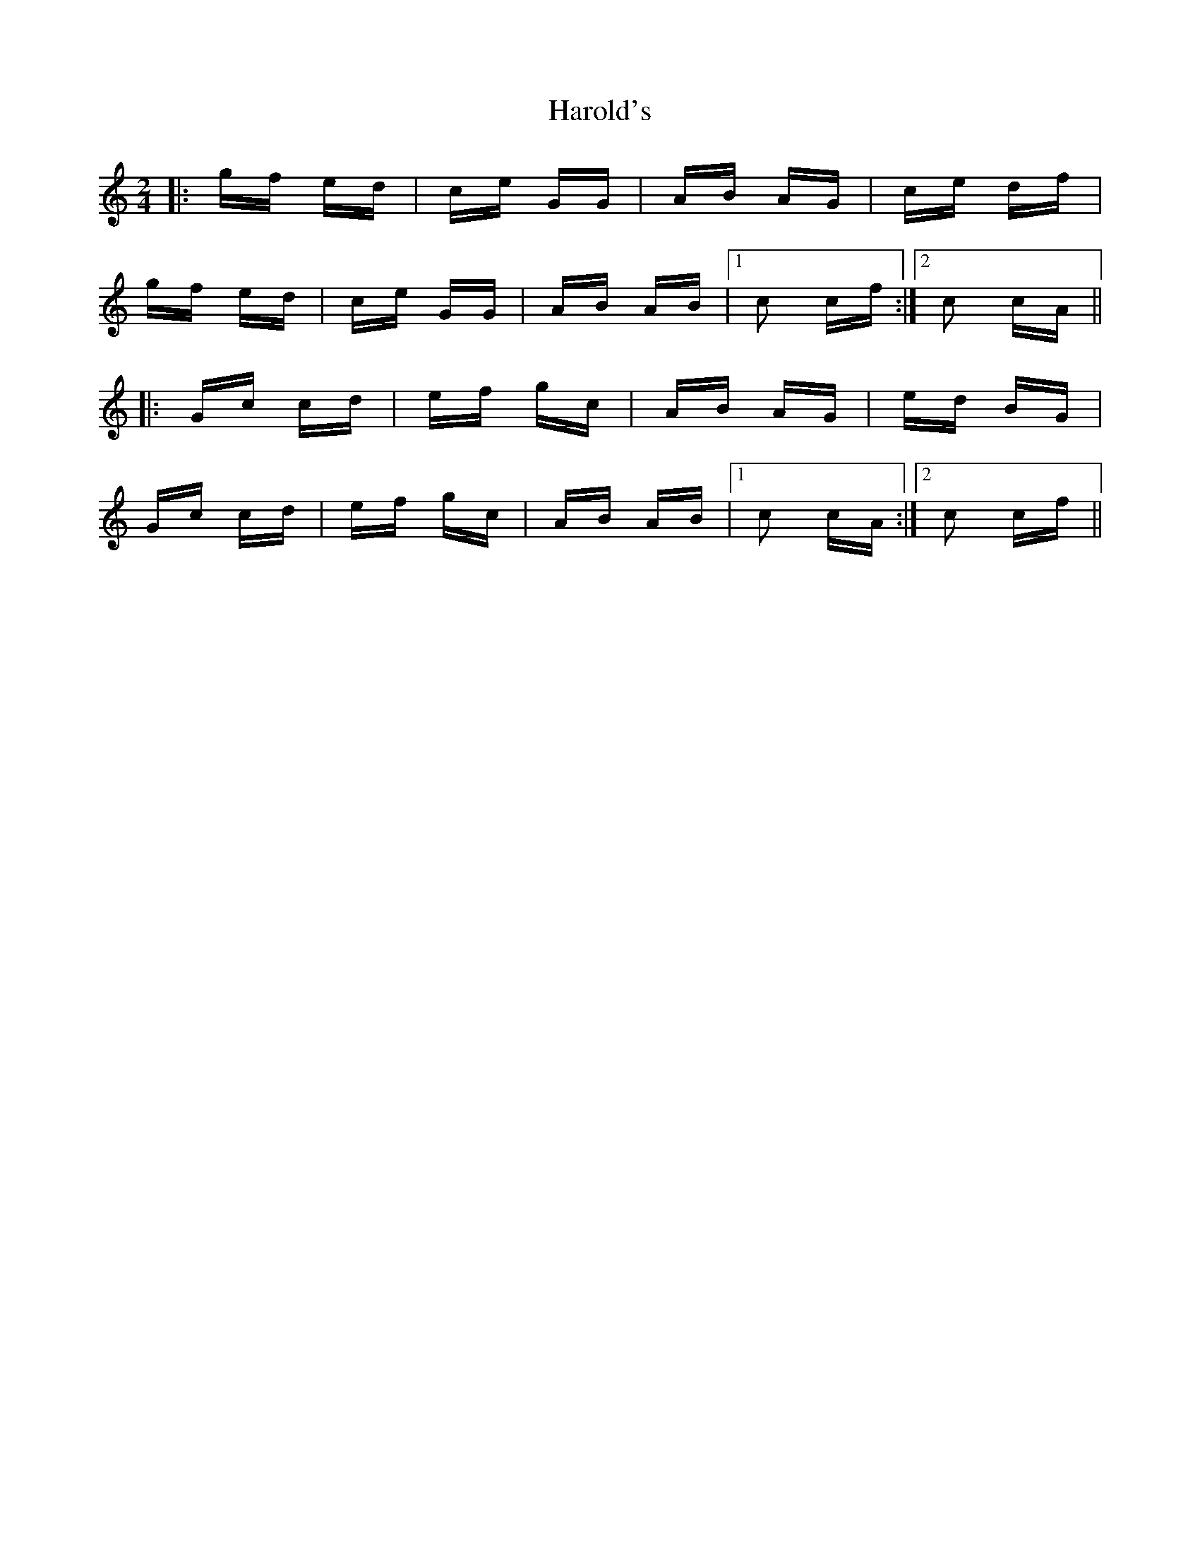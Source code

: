 X: 16783
T: Harold's
R: polka
M: 2/4
K: Cmajor
|:gf ed|ce GG|AB AG|ce df|
gf ed|ce GG|AB AB|1 c2 cf:|2 c2 cA||
|:Gc cd|ef gc|AB AG|ed BG|
Gc cd|ef gc|AB AB|1 c2 cA:|2 c2 cf||

